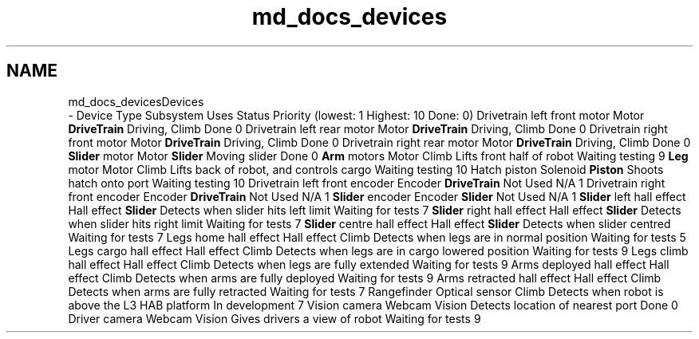 .TH "md_docs_devices" 3 "Tue Feb 12 2019" "Version 2019" "DeepSpace" \" -*- nroff -*-
.ad l
.nh
.SH NAME
md_docs_devicesDevices 
 \- Device Type Subsystem Uses Status Priority (lowest: 1 Highest: 10 Done: 0)  Drivetrain left front motor Motor \fBDriveTrain\fP Driving, Climb Done 0 Drivetrain left rear motor Motor \fBDriveTrain\fP Driving, Climb Done 0 Drivetrain right front motor Motor \fBDriveTrain\fP Driving, Climb Done 0 Drivetrain right rear motor Motor \fBDriveTrain\fP Driving, Climb Done 0 \fBSlider\fP motor Motor \fBSlider\fP Moving slider Done 0 \fBArm\fP motors Motor Climb Lifts front half of robot Waiting testing 9 \fBLeg\fP motor Motor Climb Lifts back of robot, and controls cargo Waiting testing 10 Hatch piston Solenoid \fBPiston\fP Shoots hatch onto port Waiting testing 10 Drivetrain left front encoder Encoder \fBDriveTrain\fP Not Used N/A 1 Drivetrain right front encoder Encoder \fBDriveTrain\fP Not Used N/A 1 \fBSlider\fP encoder Encoder \fBSlider\fP Not Used N/A 1 \fBSlider\fP left hall effect Hall effect \fBSlider\fP Detects when slider hits left limit Waiting for tests 7 \fBSlider\fP right hall effect Hall effect \fBSlider\fP Detects when slider hits right limit Waiting for tests 7 \fBSlider\fP centre hall effect Hall effect \fBSlider\fP Detects when slider centred Waiting for tests 7 Legs home hall effect Hall effect Climb Detects when legs are in normal position Waiting for tests 5 Legs cargo hall effect Hall effect Climb Detects when legs are in cargo lowered position Waiting for tests 9 Legs climb hall effect Hall effect Climb Detects when legs are fully extended Waiting for tests 9 Arms deployed hall effect Hall effect Climb Detects when arms are fully deployed Waiting for tests 9 Arms retracted hall effect Hall effect Climb Detects when arms are fully retracted Waiting for tests 7 Rangefinder Optical sensor Climb Detects when robot is above the L3 HAB platform In development 7 Vision camera Webcam Vision Detects location of nearest port Done 0 Driver camera Webcam Vision Gives drivers a view of robot Waiting for tests 9 
